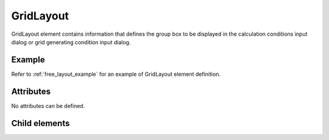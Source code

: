 GridLayout
============

GridLayout element contains information that defines the group box to be
displayed in the calculation conditions input dialog or grid generating
condition input dialog.

Example
---------

Refer to :ref:`free_layout_example` for an example of GridLayout element
definition.

Attributes
-----------

No attributes can be defined.

Child elements
---------------

.. csv-table:: Child elements of GridLayout
   :file: gridlayout_elements.csv
   :header-rows: 1
